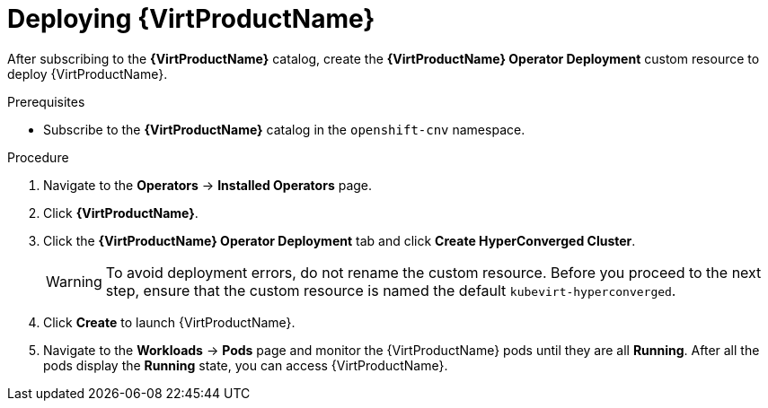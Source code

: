 // Module included in the following assemblies:
//
// * virt/install/installing-virt-web.adoc

//This file contains UI elements and/or package names that need to be updated.

[id="virt-deploying-virt_{context}"]
= Deploying {VirtProductName}

After subscribing to the *{VirtProductName}* catalog,
create the *{VirtProductName} Operator Deployment* custom resource
to deploy {VirtProductName}.

.Prerequisites

* Subscribe to the *{VirtProductName}* catalog in the `openshift-cnv` namespace.

.Procedure

. Navigate to the *Operators* -> *Installed Operators* page.

. Click *{VirtProductName}*.

. Click the *{VirtProductName} Operator Deployment* tab and click
*Create HyperConverged Cluster*.
+
[WARNING]
====
To avoid deployment errors, do not rename the custom resource. Before you proceed
to the next step, ensure that the custom resource is named the default
`kubevirt-hyperconverged`.
====

. Click *Create* to launch {VirtProductName}.

. Navigate to the *Workloads* -> *Pods* page and monitor the {VirtProductName} pods
until they are all *Running*. After all the pods display the *Running* state,
you can access {VirtProductName}.
